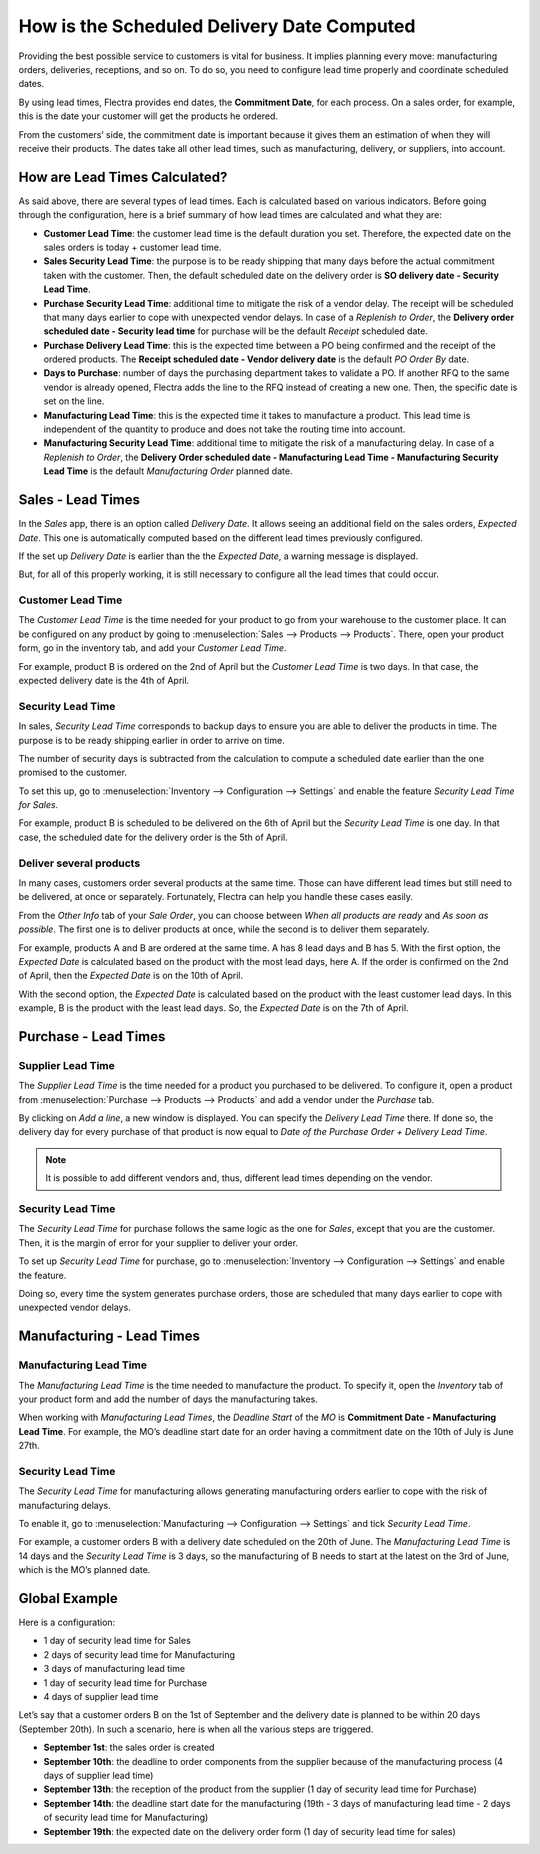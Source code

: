 ===========================================
How is the Scheduled Delivery Date Computed
===========================================

Providing the best possible service to customers is vital for business. It implies planning
every move: manufacturing orders, deliveries, receptions, and so on. To do so, you need to
configure lead time properly and coordinate scheduled dates.

By using lead times, Flectra provides end dates, the **Commitment
Date**, for each process. On a sales order, for example, this is the
date your customer will get the products he ordered.

From the customers’ side, the commitment date is important because it
gives them an estimation of when they will receive their products. The
dates take all other lead times, such as manufacturing, delivery, or
suppliers, into account.

How are Lead Times Calculated?
==============================

.. raw:: html

   <iframe src="https://docs.google.com/presentation/d/e/2PACX-1vQbjAf6_Py7n3bLLO0w8X7HA51ndQDn8fCWIEndg5Mt_AK9WtcaTuRM24FQ7AvIX-WS6FFQYyfjgiCI/embed?start=true&loop=false&delayms=30000" frameborder="0" width="100%" height="509px" allowfullscreen="true" mozallowfullscreen="true" webkitallowfullscreen="true"></iframe>

.. link to the Google Slides: https://docs.google.com/presentation/d/1nVM5PyD5OYM4jB13HqHpmBHn40NSDqbLEUUMxivsJeo

As said above, there are several types of lead times. Each is calculated
based on various indicators. Before going through the configuration,
here is a brief summary of how lead times are calculated and what they
are:

-  **Customer Lead Time**: the customer lead time is the default
   duration you set. Therefore, the expected date on the sales
   orders is today + customer lead time.

-  **Sales Security Lead Time**: the purpose is to be ready shipping
   that many days before the actual commitment taken with the
   customer. Then, the default scheduled date on the delivery order
   is **SO delivery date - Security Lead Time**.

-  **Purchase Security Lead Time**: additional time to mitigate the risk
   of a vendor delay. The receipt will be scheduled that many days
   earlier to cope with unexpected vendor delays. In case of a
   *Replenish to Order*, the **Delivery order scheduled date -
   Security lead time** for purchase will be the default
   *Receipt* scheduled date.

-  **Purchase Delivery Lead Time**: this is the expected time between a
   PO being confirmed and the receipt of the ordered products. The
   **Receipt scheduled date - Vendor delivery date** is the
   default *PO Order By* date.

-  **Days to Purchase**: number of days the purchasing department takes
   to validate a PO. If another RFQ to the same vendor is already
   opened, Flectra adds the line to the RFQ instead of creating a new
   one. Then, the specific date is set on the line.

-  **Manufacturing Lead Time**: this is the expected time it takes to
   manufacture a product. This lead time is independent of the
   quantity to produce and does not take the routing time into
   account.

-  **Manufacturing Security Lead Time**: additional time to mitigate the
   risk of a manufacturing delay. In case of a *Replenish to
   Order*, the **Delivery Order scheduled date - Manufacturing
   Lead Time - Manufacturing Security Lead Time** is the default
   *Manufacturing Order* planned date.

Sales - Lead Times
==================

In the *Sales* app, there is an option called *Delivery Date*. It
allows seeing an additional field on the sales orders, *Expected
Date*. This one is automatically computed based on the different lead
times previously configured.

.. image:: media/scheduled_dates_02.png
    :align: center
    :alt: View of the delivery settings to have the delivery lead time taken into account

If the set up *Delivery Date* is earlier than the the *Expected
Date*, a warning message is displayed.

.. image:: media/scheduled_dates_03.png
    :align: center
    :alt: View of the error that occurs when trying to choose an earlier date than what calculated
          by Flectra

But, for all of this properly working, it is still necessary to
configure all the lead times that could occur.

Customer Lead Time
------------------

The *Customer Lead Time* is the time needed for your product to go
from your warehouse to the customer place. It can be configured on any
product by going to :menuselection:`Sales --> Products --> Products`.
There, open your product form, go in the inventory tab, and add your
*Customer Lead Time*.

.. image:: media/scheduled_dates_04.png
    :align: center
    :alt: View of the customer lead time configuration from the product form

For example, product B is ordered on the 2nd of April but the *Customer
Lead Time* is two days. In that case, the expected delivery date is the
4th of April.

Security Lead Time
------------------

In sales, *Security Lead Time* corresponds to backup days to ensure
you are able to deliver the products in time. The purpose is to be ready
shipping earlier in order to arrive on time.

The number of security days is subtracted from the calculation to
compute a scheduled date earlier than the one promised to the customer.

To set this up, go to :menuselection:`Inventory --> Configuration -->
Settings` and enable the feature *Security Lead Time for Sales*.

.. image:: media/scheduled_dates_05.png
    :align: center
    :alt: View of the security lead time for sales configuration from the sales settings

For example, product B is scheduled to be delivered on the 6th of April
but the *Security Lead Time* is one day. In that case, the scheduled
date for the delivery order is the 5th of April.

Deliver several products
------------------------

In many cases, customers order several products at the same time. Those
can have different lead times but still need to be delivered, at once or
separately. Fortunately, Flectra can help you handle these cases easily.

From the *Other Info* tab of your *Sale Order*, you can choose
between *When all products are ready* and *As soon as possible*. The
first one is to deliver products at once, while the second is to deliver
them separately.

For example, products A and B are ordered at the same time. A has 8 lead
days and B has 5. With the first option, the *Expected Date* is
calculated based on the product with the most lead days, here A. If the
order is confirmed on the 2nd of April, then the *Expected Date* is on
the 10th of April.

With the second option, the *Expected Date* is calculated based on the
product with the least customer lead days. In this example, B is the
product with the least lead days. So, the *Expected Date* is on the
7th of April.

Purchase - Lead Times
=====================

Supplier Lead Time
------------------

The *Supplier Lead Time* is the time needed for a product you
purchased to be delivered. To configure it, open a product from
:menuselection:`Purchase --> Products --> Products` and add a vendor
under the *Purchase* tab.

.. image:: media/scheduled_dates_06.png
    :align: center
    :alt: View of the way to add vendors to products

By clicking on *Add a line*, a new window is displayed. You can
specify the *Delivery Lead Time* there. If done so, the delivery day
for every purchase of that product is now equal to *Date of the
Purchase Order + Delivery Lead Time*.

.. image:: media/scheduled_dates_07.png
    :align: center
    :alt: View of the delivery lead time configuration from a vendor form

.. note::
      It is possible to add different vendors and, thus, different lead times
      depending on the vendor.

Security Lead Time
------------------

The *Security Lead Time* for purchase follows the same logic as the
one for *Sales*, except that you are the customer. Then, it is the
margin of error for your supplier to deliver your order.

To set up *Security Lead Time* for purchase, go to
:menuselection:`Inventory --> Configuration --> Settings` and enable
the feature.

.. image:: media/scheduled_dates_08.png
    :align: center
    :alt: View of the security lead time for purchase from the inventory settings

Doing so, every time the system generates purchase orders, those are
scheduled that many days earlier to cope with unexpected vendor delays.

Manufacturing - Lead Times
==========================

Manufacturing Lead Time
-----------------------

The *Manufacturing Lead Time* is the time needed to manufacture the
product. To specify it, open the *Inventory* tab of your product form
and add the number of days the manufacturing takes.

.. image:: media/scheduled_dates_09.png
    :align: center
    :alt: View of the manufacturing lead time configuration from the product form

When working with *Manufacturing Lead Times*, the *Deadline Start*
of the *MO* is **Commitment Date - Manufacturing Lead Time**. For
example, the MO’s deadline start date for an order having a commitment
date on the 10th of July is June 27th.

Security Lead Time
------------------

The *Security Lead Time* for manufacturing allows generating
manufacturing orders earlier to cope with the risk of manufacturing
delays.

To enable it, go to :menuselection:`Manufacturing --> Configuration -->
Settings` and tick *Security Lead Time*.

.. image:: media/scheduled_dates_10.png
    :align: center
    :alt: View of the security lead time for manufacturing from the manufacturing app settings

For example, a customer orders B with a delivery date scheduled on the
20th of June. The *Manufacturing Lead Time* is 14 days and the
*Security Lead Time* is 3 days, so the manufacturing of B needs to
start at the latest on the 3rd of June, which is the MO’s planned date.

Global Example
==============

Here is a configuration:

-  1 day of security lead time for Sales
-  2 days of security lead time for Manufacturing
-  3 days of manufacturing lead time
-  1 day of security lead time for Purchase
-  4 days of supplier lead time

Let’s say that a customer orders B on the 1st of September and the
delivery date is planned to be within 20 days (September 20th). In such
a scenario, here is when all the various steps are triggered.

-  **September 1st**: the sales order is created
-  **September 10th**: the deadline to order components from the supplier
   because of the manufacturing process (4 days of supplier lead
   time)
-  **September 13th**: the reception of the product from the supplier (1 day
   of security lead time for Purchase)
-  **September 14th**: the deadline start date for the manufacturing (19th -
   3 days of manufacturing lead time - 2 days of security lead time
   for Manufacturing)
-  **September 19th**: the expected date on the delivery order form (1 day
   of security lead time for sales)
